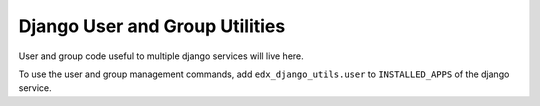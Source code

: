 Django User and Group Utilities
===============================

User and group code useful to multiple django services will live here.

To use the user and group management commands, add ``edx_django_utils.user`` to ``INSTALLED_APPS`` of the django service.

.. _User and Group Management Commands: /docs/decisions/0005-user-and-group-management-commands.rst
